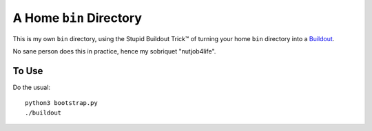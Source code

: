 **************************
 A Home ``bin`` Directory
**************************

This is my own ``bin`` directory, using the Stupid Buildout Trick™ of turning
your home ``bin`` directory into a Buildout_.

No sane person does this in practice, hence my sobriquet "nutjob4life".


To Use
======

Do the usual::

    python3 bootstrap.py
    ./buildout



.. _Buildout: https://pypi.org/project/zc.buildout/1.5.2/#install-egg-based-scripts

